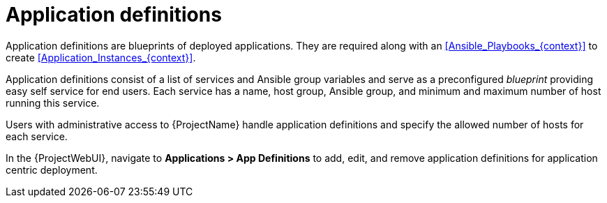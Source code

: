 [id="Application_Definitions_{context}"]
= Application definitions

Application definitions are blueprints of deployed applications.
They are required along with an xref:Ansible_Playbooks_{context}[] to create xref:Application_Instances_{context}[].

Application definitions consist of a list of services and Ansible group variables and serve as a preconfigured _blueprint_ providing easy self service for end users.
Each service has a name, host group, Ansible group, and minimum and maximum number of host running this service.

Users with administrative access to {ProjectName} handle application definitions and specify the allowed number of hosts for each service.

In the {ProjectWebUI}, navigate to *Applications > App Definitions* to add, edit, and remove application definitions for application centric deployment.
